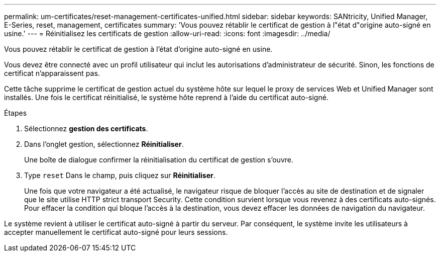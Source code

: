 ---
permalink: um-certificates/reset-management-certificates-unified.html 
sidebar: sidebar 
keywords: SANtricity, Unified Manager, E-Series, reset, management, certificates 
summary: 'Vous pouvez rétablir le certificat de gestion à l"état d"origine auto-signé en usine.' 
---
= Réinitialisez les certificats de gestion
:allow-uri-read: 
:icons: font
:imagesdir: ../media/


[role="lead"]
Vous pouvez rétablir le certificat de gestion à l'état d'origine auto-signé en usine.

Vous devez être connecté avec un profil utilisateur qui inclut les autorisations d'administrateur de sécurité. Sinon, les fonctions de certificat n'apparaissent pas.

Cette tâche supprime le certificat de gestion actuel du système hôte sur lequel le proxy de services Web et Unified Manager sont installés. Une fois le certificat réinitialisé, le système hôte reprend à l'aide du certificat auto-signé.

.Étapes
. Sélectionnez *gestion des certificats*.
. Dans l'onglet gestion, sélectionnez *Réinitialiser*.
+
Une boîte de dialogue confirmer la réinitialisation du certificat de gestion s'ouvre.

. Type `reset` Dans le champ, puis cliquez sur *Réinitialiser*.
+
Une fois que votre navigateur a été actualisé, le navigateur risque de bloquer l'accès au site de destination et de signaler que le site utilise HTTP strict transport Security. Cette condition survient lorsque vous revenez à des certificats auto-signés. Pour effacer la condition qui bloque l'accès à la destination, vous devez effacer les données de navigation du navigateur.



Le système revient à utiliser le certificat auto-signé à partir du serveur. Par conséquent, le système invite les utilisateurs à accepter manuellement le certificat auto-signé pour leurs sessions.
